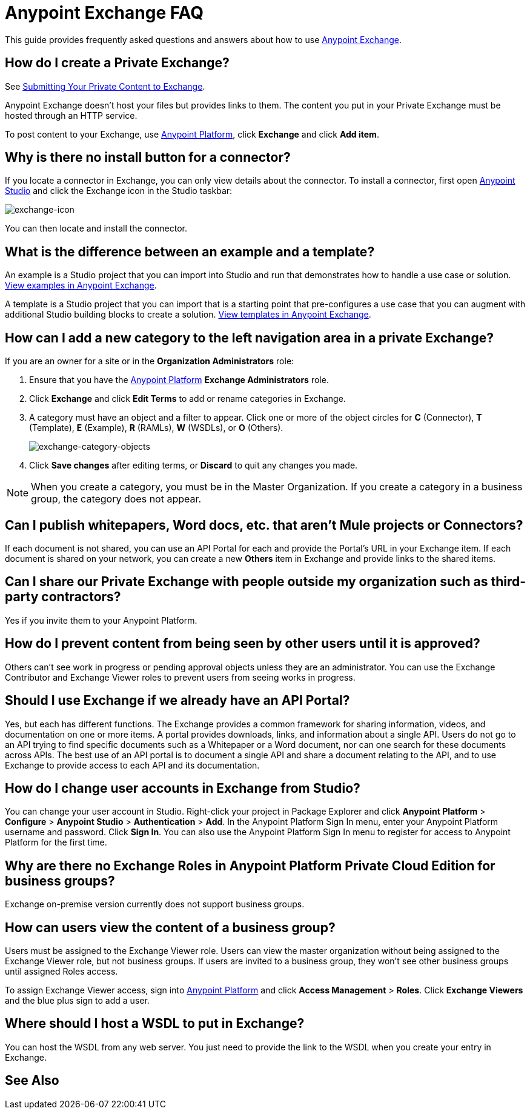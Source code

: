 = Anypoint Exchange FAQ
:keywords: faq, exchange

This guide provides frequently asked questions and answers about how to use
link:https://www.mulesoft.com/exchange[Anypoint Exchange].

== How do I create a Private Exchange?

See link:/getting-started/anypoint-exchange#submitting-your-private-content-to-exchange[Submitting Your Private Content to Exchange].

Anypoint Exchange doesn't host your files but provides links to them. The content
you put in your Private Exchange must be hosted through an HTTP service.

To post content to your Exchange, use link:https://anypoint.mulesoft.com/#/signin[Anypoint Platform], click *Exchange* and click *Add item*.

== Why is there no install button for a connector?

If you locate a connector in Exchange, you can only view details about the connector.
To install a connector, first open link:https://www.mulesoft.com/platform/studio[Anypoint Studio] and click the Exchange icon in the Studio taskbar:

image:exchange-icon.png[exchange-icon]

You can then locate and install the connector.

== What is the difference between an example and a template?

An example is a Studio project that you can import into Studio and run that demonstrates how to handle a use case or solution. link:https://www.mulesoft.com/exchange#!/?types=example&sortBy=name[View examples in Anypoint Exchange].

A template is a Studio project that you can import that is a starting point that pre-configures a use case that you can augment with additional Studio building blocks to create a solution.  link:https://www.mulesoft.com/exchange#!/?types=template&sortBy=name[View templates in Anypoint Exchange].

== How can I add a new category to the left navigation area in a private Exchange?

If you are an owner for a site or in the *Organization Administrators* role:

. Ensure that you have the link:https://anypoint.mulesoft.com/#/signin[Anypoint Platform] *Exchange Administrators* role.
. Click *Exchange* and click *Edit Terms* to add or rename categories in Exchange.
. A category must have an object and a filter to appear. Click one or more of the object circles for *C* (Connector), *T* (Template), *E* (Example), *R* (RAMLs), *W* (WSDLs), or *O* (Others).
+
image:exchange-category-objects.png[exchange-category-objects]
+
. Click *Save changes* after editing terms, or *Discard* to quit any changes you made.

NOTE: When you create a category, you must be in the Master Organization. If you create a category in a business group, the category does not appear.


== Can I publish whitepapers, Word docs, etc. that aren’t Mule projects or Connectors?

If each document is not shared, you can use an API Portal for each and provide the Portal's URL in your Exchange item. If each document is shared on your network, you can create a new *Others* item in Exchange and provide links to the shared items.

== Can I share our Private Exchange with people outside my organization such as third-party contractors?

Yes if you invite them to your Anypoint Platform.

== How do I prevent content from being seen by other users until it is approved?

Others can't see work in progress or pending approval objects unless they are an administrator. You can use the Exchange Contributor and Exchange Viewer roles to prevent users from seeing works in progress.

== Should I use Exchange if we already have an API Portal?

Yes, but each has different functions. The Exchange provides a common framework for sharing information, videos, and documentation on one or more items. A portal provides downloads, links, and information about a single API. Users do not go to an API trying to find specific documents such as a Whitepaper or a Word document, nor can one search for these documents across APIs. The best use of an API portal is to document a single API and share a document relating to the API, and to use Exchange to provide access to each API and its documentation.

== How do I change user accounts in Exchange from Studio?

You can change your user account in Studio. Right-click your project in
Package Explorer and click *Anypoint Platform* > *Configure* > *Anypoint Studio* > *Authentication* > *Add*. In the Anypoint Platform Sign In menu, enter your Anypoint Platform username and password. Click *Sign In*. You can also use the Anypoint Platform Sign In menu to register for access to Anypoint Platform for the first time.

== Why are there no Exchange Roles in Anypoint Platform Private Cloud Edition for business groups?

Exchange on-premise version currently does not support business groups.

== How can users view the content of a business group?

Users must be assigned to the Exchange Viewer role. Users can view the master organization without being assigned to the Exchange Viewer role, but not business groups. If users are invited to a business group, they won't see other business groups until assigned Roles access.

To assign Exchange Viewer access, sign into link:https://anypoint.mulesoft.com/#/signin[Anypoint Platform] and click *Access Management* > *Roles*. Click *Exchange Viewers* and the blue plus sign to add a user.

== Where should I host a WSDL to put in Exchange?

You can host the WSDL from any web server. You just need to provide the link to the WSDL when
you create your entry in Exchange.

== See Also





